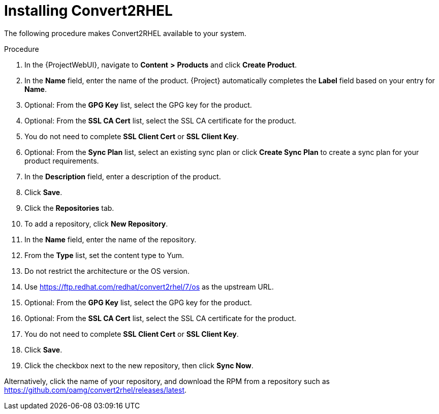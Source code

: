 [id="installing-convert2rhel_{context}"]

= Installing Convert2RHEL

The following procedure makes Convert2RHEL available to your system.

.Procedure
. In the {ProjectWebUI}, navigate to *Content* *>* *Products* and click *Create Product*.
. In the *Name* field, enter the name of the product.
{Project} automatically completes the *Label* field based on your entry for *Name*.
. Optional: From the *GPG Key* list, select the GPG key for the product.
. Optional: From the *SSL CA Cert* list, select the SSL CA certificate for the product.
. You do not need to complete *SSL Client Cert* or *SSL Client Key*.
. Optional: From the *Sync Plan* list, select an existing sync plan or click *Create Sync Plan* to create a sync plan for your product requirements.
. In the *Description* field, enter a description of the product.
. Click *Save*.
. Click the *Repositories* tab.
. To add a repository, click *New Repository*.
. In the *Name* field, enter the name of the repository.
. From the *Type* list, set the content type to Yum.
. Do not restrict the architecture or the OS version.
. Use https://ftp.redhat.com/redhat/convert2rhel/7/os as the upstream URL.
. Optional: From the *GPG Key* list, select the GPG key for the product.
. Optional: From the *SSL CA Cert* list, select the SSL CA certificate for the product.
. You do not need to complete *SSL Client Cert* or *SSL Client Key*.
. Click *Save*.
. Click the checkbox next to the new repository, then click *Sync Now*.

Alternatively, click the name of your repository, and download the RPM from a repository such as https://github.com/oamg/convert2rhel/releases/latest.
